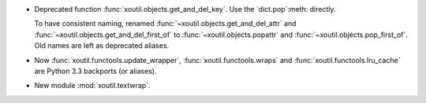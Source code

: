 - Deprecated function :func:`xoutil.objects.get_and_del_key`. Use the
  `dict.pop`:meth: directly.

  To have consistent naming, renamed :func:`~xoutil.objects.get_and_del_attr`
  and :func:`~xoutil.objects.get_and_del_first_of` to
  :func:`~xoutil.objects.popattr` and :func:`~xoutil.objects.pop_first_of`.
  Old names are left as deprecated aliases.

- Now :func:`xoutil.functools.update_wrapper`, :func:`xoutil.functools.wraps`
  and :func:`xoutil.functools.lru_cache` are Python 3.3 backports (or
  aliases).

- New module :mod:`xoutil.textwrap`.
